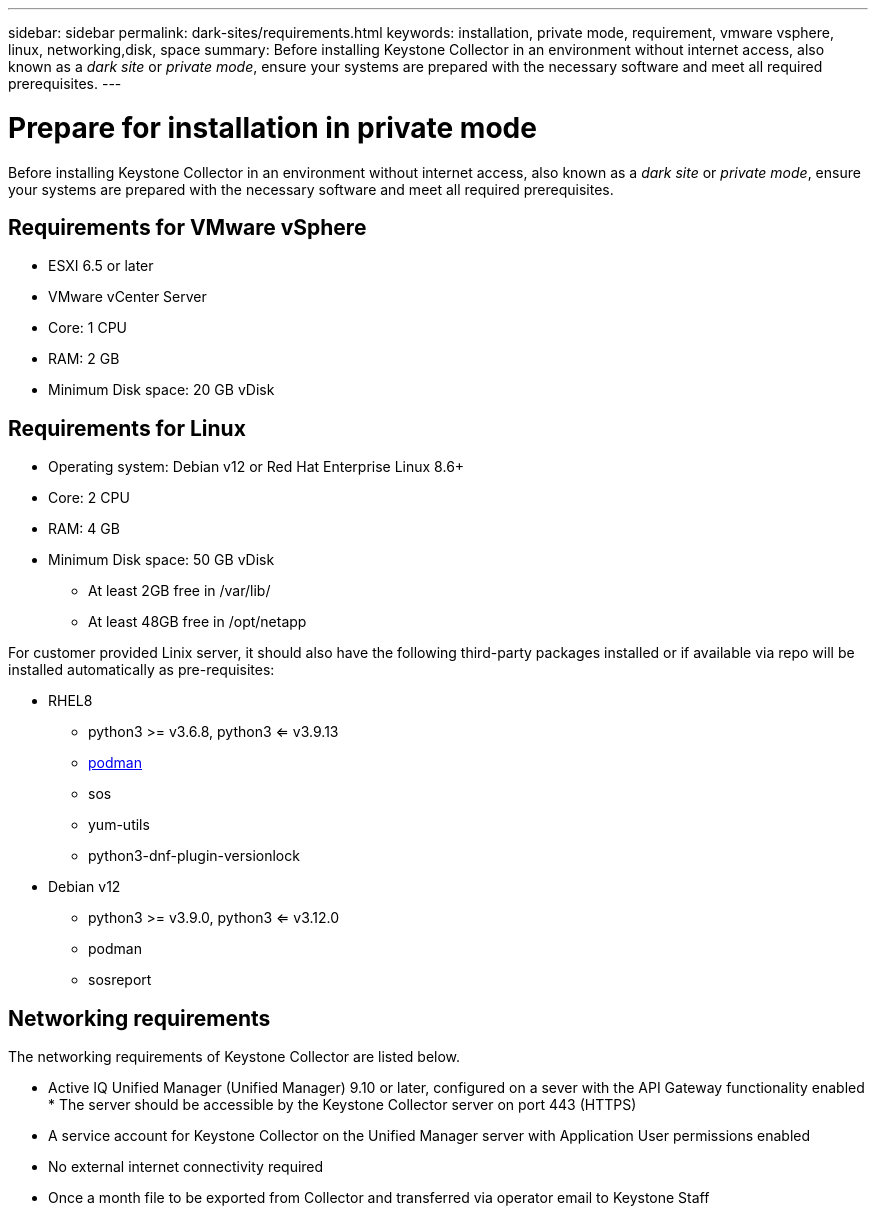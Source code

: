 ---
sidebar: sidebar
permalink: dark-sites/requirements.html
keywords: installation, private mode, requirement, vmware vsphere, linux, networking,disk, space
summary: Before installing Keystone Collector in an environment without internet access, also known as a _dark site_ or _private mode_, ensure your systems are prepared with the necessary software and meet all required prerequisites.
---

= Prepare for installation in private mode
:hardbreaks:
:nofooter:
:icons: font
:linkattrs:
:imagesdir: ../media/

[.lead]
Before installing Keystone Collector in an environment without internet access, also known as a _dark site_ or _private mode_, ensure your systems are prepared with the necessary software and meet all required prerequisites. 

== Requirements for VMware vSphere

* ESXI 6.5 or later
* VMware vCenter Server
* Core: 1 CPU
* RAM: 2 GB
* Minimum Disk space: 20 GB vDisk

== Requirements for Linux

* Operating system: Debian v12 or Red Hat Enterprise Linux 8.6+
* Core: 2 CPU
* RAM: 4 GB
* Minimum Disk space: 50 GB vDisk
** At least 2GB free in /var/lib/
** At least 48GB free in /opt/netapp

For customer provided Linix server, it should also have the following third-party packages installed or if available via repo will be installed automatically as pre-requisites:

* RHEL8
** python3 >= v3.6.8, python3 <= v3.9.13
** https://access.redhat.com/downloads/content/podman/x86_64/package-latest[podman]
** sos
** yum-utils
** python3-dnf-plugin-versionlock
* Debian v12
** python3 >= v3.9.0, python3 <= v3.12.0
** podman
** sosreport


== Networking requirements

The networking requirements of Keystone Collector are listed below.

* Active IQ Unified Manager (Unified Manager) 9.10 or later, configured on a sever with the API Gateway functionality enabled * The server should be accessible by the Keystone Collector server on port 443 (HTTPS)
* A service account for Keystone Collector on the Unified Manager server with Application User permissions enabled
* No external internet connectivity required
* Once a month file to be exported from Collector and transferred via operator email to Keystone Staff



